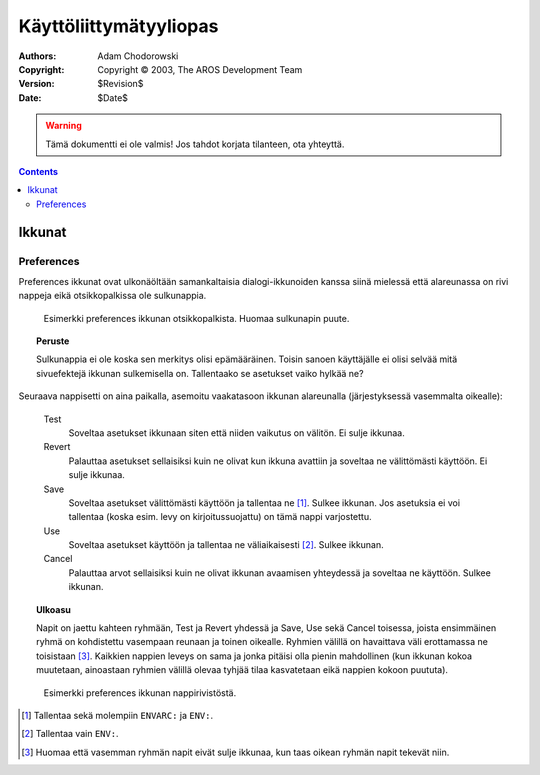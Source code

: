 =======================
Käyttöliittymätyyliopas
=======================

:Authors:   Adam Chodorowski
:Copyright: Copyright © 2003, The AROS Development Team
:Version:   $Revision$
:Date:      $Date$

.. FIXME: Esittely tähän ...

.. Warning::

   Tämä dokumentti ei ole valmis! Jos tahdot korjata tilanteen, ota yhteyttä.

.. Contents::


-------
Ikkunat
-------

Preferences
===========

Preferences ikkunat ovat ulkonäöltään samankaltaisia dialogi-ikkunoiden kanssa
siinä mielessä että alareunassa on rivi nappeja eikä otsikkopalkissa ole
sulkunappia.

.. Figure:: /documentation/developers/ui/images/windows-prefs-titlebar.png

   Esimerkki preferences ikkunan otsikkopalkista. Huomaa sulkunapin puute.

.. Topic:: Peruste

   Sulkunappia ei ole koska sen merkitys olisi epämääräinen. Toisin sanoen
   käyttäjälle ei olisi selvää mitä sivuefektejä ikkunan sulkemisella on.
   Tallentaako se asetukset vaiko hylkää ne?

Seuraava nappisetti on aina paikalla, asemoitu vaakatasoon ikkunan alareunalla
(järjestyksessä vasemmalta oikealle):

    Test
        Soveltaa asetukset ikkunaan siten että niiden vaikutus on välitön. Ei
        sulje ikkunaa.
        
    Revert
        Palauttaa asetukset sellaisiksi kuin ne olivat kun ikkuna avattiin ja
        soveltaa ne välittömästi käyttöön. Ei sulje ikkunaa.
        
    Save
        Soveltaa asetukset välittömästi käyttöön ja tallentaa ne [#]_. Sulkee
        ikkunan. Jos asetuksia ei voi tallentaa (koska esim. levy on
        kirjoitussuojattu) on tämä nappi varjostettu.
        
    Use
        Soveltaa asetukset käyttöön ja tallentaa ne väliaikaisesti [#]_.
        Sulkee ikkunan.
        
    Cancel
        Palauttaa arvot sellaisiksi kuin ne olivat ikkunan avaamisen
        yhteydessä ja soveltaa ne käyttöön. Sulkee ikkunan.

.. Topic:: Ulkoasu

   Napit on jaettu kahteen ryhmään, Test ja Revert yhdessä ja Save, Use sekä
   Cancel toisessa, joista ensimmäinen ryhmä on kohdistettu vasempaan reunaan
   ja toinen oikealle. Ryhmien välillä on havaittava väli erottamassa ne
   toisistaan [#]_. Kaikkien nappien leveys on sama ja jonka pitäisi olla
   pienin mahdollinen (kun ikkunan kokoa muutetaan, ainoastaan ryhmien välillä
   olevaa tyhjää tilaa kasvatetaan eikä nappien kokoon puututa).

.. Figure:: /documentation/developers/ui/images/windows-prefs-buttons.png

   Esimerkki preferences ikkunan nappirivistöstä.

.. [#] Tallentaa sekä molempiin ``ENVARC:`` ja ``ENV:``.
.. [#] Tallentaa vain ``ENV:``.
.. [#] Huomaa että vasemman ryhmän napit eivät sulje ikkunaa, kun taas oikean
       ryhmän napit tekevät niin.
